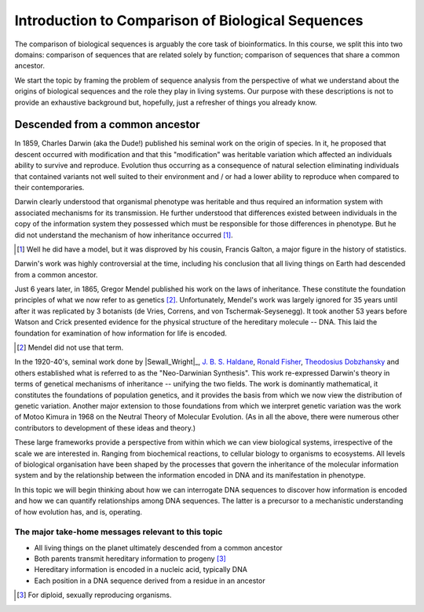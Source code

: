 Introduction to Comparison of Biological Sequences
==================================================

The comparison of biological sequences is arguably the core task of bioinformatics. In this course, we split this into two domains: comparison of sequences that are related solely by function; comparison of sequences that share a common ancestor.

We start the topic by framing the problem of sequence analysis from the perspective of what we understand about the origins of biological sequences and the role they play in living systems. Our purpose with these descriptions is not to provide an exhaustive background but, hopefully, just a refresher of things you already know.

Descended from a common ancestor
--------------------------------

In 1859, Charles Darwin (aka the Dude!) published his seminal work on the origin of species. In it, he proposed that descent occurred with modification and that this "modification" was heritable variation which affected an individuals ability to survive and reproduce. Evolution thus occurring as a consequence of natural selection eliminating individuals that contained variants not well suited to their environment and / or had a lower ability to reproduce when compared to their contemporaries.

Darwin clearly understood that organismal phenotype was heritable and thus required an information system with associated mechanisms for its transmission. He further understood that differences existed between individuals in the copy of the information system they possessed which must be responsible for those differences in phenotype. But he did not understand the mechanism of how inheritance occurred [1]_.

.. [1] Well he did have a model, but it was disproved by his cousin, Francis Galton, a major figure in the history of statistics.

Darwin's work was highly controversial at the time, including his conclusion that all living things on Earth had descended from a common ancestor.

Just 6 years later, in 1865, Gregor Mendel published his work on the laws of inheritance. These constitute the foundation principles of what we now refer to as genetics [2]_. Unfortunately, Mendel's work was largely ignored for 35 years until after it was replicated by 3 botanists (de Vries, Correns, and von Tschermak-Seysenegg). It took another 53 years before Watson and Crick presented evidence for the physical structure of the hereditary molecule -- DNA. This laid the foundation for examination of how information for life is encoded.

.. [2] Mendel did not use that term.

In the 1920-40's, seminal work done by |Sewall_Wright|_, `J. B. S. Haldane <https://en.wikipedia.org/wiki/J._B._S._Haldane>`_,  `Ronald Fisher <https://en.wikipedia.org/wiki/Ronald_Fisher>`_, `Theodosius Dobzhansky <https://en.wikipedia.org/wiki/Theodosius_Dobzhansky>`_ and others established what is referred to as the "Neo-Darwinian Synthesis". This work re-expressed Darwin's theory in terms of genetical mechanisms of inheritance -- unifying the two fields. The work is dominantly mathematical, it constitutes the foundations of population genetics, and it provides the basis from which we now view the distribution of genetic variation. Another major extension to those foundations from which we interpret genetic variation was the work of Motoo Kimura in 1968 on the Neutral Theory of Molecular Evolution. (As in all the above, there were numerous other contributors to development of these ideas and theory.)

These large frameworks provide a perspective from within which we can view biological systems, irrespective of the scale we are interested in. Ranging from biochemical reactions, to cellular biology to organisms to ecosystems. All levels of biological organisation have been shaped by the processes that govern the inheritance of the molecular information system and by the relationship between the information encoded in DNA and its manifestation in phenotype.

In this topic we will begin thinking about how we can interrogate DNA sequences to discover how information is encoded and how we can quantify relationships among DNA sequences. The latter is a precursor to a mechanistic understanding of how evolution has, and is, operating.

The major take-home messages relevant to this topic
^^^^^^^^^^^^^^^^^^^^^^^^^^^^^^^^^^^^^^^^^^^^^^^^^^^

- All living things on the planet ultimately descended from a common ancestor
- Both parents transmit hereditary information to progeny [3]_
- Hereditary information is encoded in a nucleic acid, typically DNA
- Each position in a DNA sequence derived from a residue in an ancestor

.. [3] For diploid, sexually reproducing organisms.
